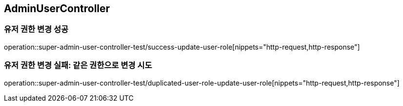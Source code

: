 == AdminUserController

=== 유저 권한 변경 성공
operation::super-admin-user-controller-test/success-update-user-role[nippets="http-request,http-response"]

=== 유저 권한 변경 실패: 같은 권한으로 변경 시도
operation::super-admin-user-controller-test/duplicated-user-role-update-user-role[nippets="http-request,http-response"]
